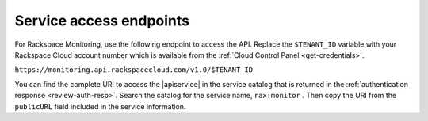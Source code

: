 .. _service-access:

========================
Service access endpoints
========================

For Rackspace Monitoring, use the following endpoint to access the API.
Replace the ``$TENANT_ID`` variable with your Rackspace Cloud account number
which is available from the :ref:`Cloud Control Panel <get-credentials>`.

``https://monitoring.api.rackspacecloud.com/v1.0/$TENANT_ID``

You can find the complete URI to access the |apiservice| in the service catalog
that is returned in the :ref:`authentication response <review-auth-resp>`.
Search the catalog for the service name, ``rax:monitor`` . Then copy the URI
from the ``publicURL`` field included in the service information.
